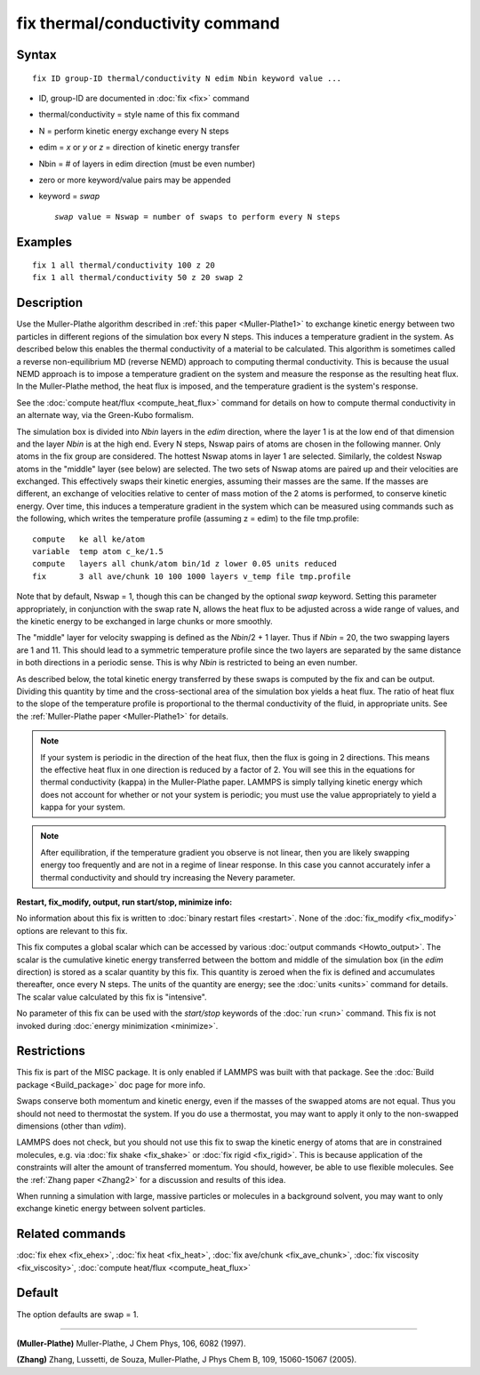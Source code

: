 .. index:: fix thermal/conductivity

fix thermal/conductivity command
================================

Syntax
""""""


.. parsed-literal::

   fix ID group-ID thermal/conductivity N edim Nbin keyword value ...

* ID, group-ID are documented in :doc:`fix <fix>` command
* thermal/conductivity = style name of this fix command
* N = perform kinetic energy exchange every N steps
* edim = *x* or *y* or *z* = direction of kinetic energy transfer
* Nbin = # of layers in edim direction (must be even number)
* zero or more keyword/value pairs may be appended
* keyword = *swap*

  .. parsed-literal::

       *swap* value = Nswap = number of swaps to perform every N steps



Examples
""""""""


.. parsed-literal::

   fix 1 all thermal/conductivity 100 z 20
   fix 1 all thermal/conductivity 50 z 20 swap 2

Description
"""""""""""

Use the Muller-Plathe algorithm described in :ref:`this paper <Muller-Plathe1>` to exchange kinetic energy between two particles
in different regions of the simulation box every N steps.  This
induces a temperature gradient in the system.  As described below this
enables the thermal conductivity of a material to be calculated.  This
algorithm is sometimes called a reverse non-equilibrium MD (reverse
NEMD) approach to computing thermal conductivity.  This is because the
usual NEMD approach is to impose a temperature gradient on the system
and measure the response as the resulting heat flux.  In the
Muller-Plathe method, the heat flux is imposed, and the temperature
gradient is the system's response.

See the :doc:`compute heat/flux <compute_heat_flux>` command for details
on how to compute thermal conductivity in an alternate way, via the
Green-Kubo formalism.

The simulation box is divided into *Nbin* layers in the *edim*
direction, where the layer 1 is at the low end of that dimension and
the layer *Nbin* is at the high end.  Every N steps, Nswap pairs of
atoms are chosen in the following manner.  Only atoms in the fix group
are considered.  The hottest Nswap atoms in layer 1 are selected.
Similarly, the coldest Nswap atoms in the "middle" layer (see below)
are selected.  The two sets of Nswap atoms are paired up and their
velocities are exchanged.  This effectively swaps their kinetic
energies, assuming their masses are the same.  If the masses are
different, an exchange of velocities relative to center of mass motion
of the 2 atoms is performed, to conserve kinetic energy.  Over time,
this induces a temperature gradient in the system which can be
measured using commands such as the following, which writes the
temperature profile (assuming z = edim) to the file tmp.profile:


.. parsed-literal::

   compute   ke all ke/atom
   variable  temp atom c_ke/1.5
   compute   layers all chunk/atom bin/1d z lower 0.05 units reduced
   fix       3 all ave/chunk 10 100 1000 layers v_temp file tmp.profile

Note that by default, Nswap = 1, though this can be changed by the
optional *swap* keyword.  Setting this parameter appropriately, in
conjunction with the swap rate N, allows the heat flux to be adjusted
across a wide range of values, and the kinetic energy to be exchanged
in large chunks or more smoothly.

The "middle" layer for velocity swapping is defined as the *Nbin*\ /2 +
1 layer.  Thus if *Nbin* = 20, the two swapping layers are 1 and 11.
This should lead to a symmetric temperature profile since the two
layers are separated by the same distance in both directions in a
periodic sense.  This is why *Nbin* is restricted to being an even
number.

As described below, the total kinetic energy transferred by these
swaps is computed by the fix and can be output.  Dividing this
quantity by time and the cross-sectional area of the simulation box
yields a heat flux.  The ratio of heat flux to the slope of the
temperature profile is proportional to the thermal conductivity of the
fluid, in appropriate units.  See the :ref:`Muller-Plathe paper <Muller-Plathe1>` for details.

.. note::

   If your system is periodic in the direction of the heat flux,
   then the flux is going in 2 directions.  This means the effective heat
   flux in one direction is reduced by a factor of 2.  You will see this
   in the equations for thermal conductivity (kappa) in the Muller-Plathe
   paper.  LAMMPS is simply tallying kinetic energy which does not
   account for whether or not your system is periodic; you must use the
   value appropriately to yield a kappa for your system.

.. note::

   After equilibration, if the temperature gradient you observe is
   not linear, then you are likely swapping energy too frequently and are
   not in a regime of linear response.  In this case you cannot
   accurately infer a thermal conductivity and should try increasing the
   Nevery parameter.

**Restart, fix\_modify, output, run start/stop, minimize info:**

No information about this fix is written to :doc:`binary restart files <restart>`.  None of the :doc:`fix_modify <fix_modify>` options
are relevant to this fix.

This fix computes a global scalar which can be accessed by various
:doc:`output commands <Howto_output>`.  The scalar is the cumulative
kinetic energy transferred between the bottom and middle of the
simulation box (in the *edim* direction) is stored as a scalar
quantity by this fix.  This quantity is zeroed when the fix is defined
and accumulates thereafter, once every N steps.  The units of the
quantity are energy; see the :doc:`units <units>` command for details.
The scalar value calculated by this fix is "intensive".

No parameter of this fix can be used with the *start/stop* keywords of
the :doc:`run <run>` command.  This fix is not invoked during :doc:`energy minimization <minimize>`.

Restrictions
""""""""""""


This fix is part of the MISC package.  It is only enabled if LAMMPS
was built with that package.  See the :doc:`Build package <Build_package>` doc page for more info.

Swaps conserve both momentum and kinetic energy, even if the masses of
the swapped atoms are not equal.  Thus you should not need to
thermostat the system.  If you do use a thermostat, you may want to
apply it only to the non-swapped dimensions (other than *vdim*\ ).

LAMMPS does not check, but you should not use this fix to swap the
kinetic energy of atoms that are in constrained molecules, e.g. via
:doc:`fix shake <fix_shake>` or :doc:`fix rigid <fix_rigid>`.  This is
because application of the constraints will alter the amount of
transferred momentum.  You should, however, be able to use flexible
molecules.  See the :ref:`Zhang paper <Zhang2>` for a discussion and results
of this idea.

When running a simulation with large, massive particles or molecules
in a background solvent, you may want to only exchange kinetic energy
between solvent particles.

Related commands
""""""""""""""""

:doc:`fix ehex <fix_ehex>`, :doc:`fix heat <fix_heat>`, :doc:`fix ave/chunk <fix_ave_chunk>`, :doc:`fix viscosity <fix_viscosity>`,
:doc:`compute heat/flux <compute_heat_flux>`

Default
"""""""

The option defaults are swap = 1.


----------


.. _Muller-Plathe1:



**(Muller-Plathe)** Muller-Plathe, J Chem Phys, 106, 6082 (1997).

.. _Zhang2:



**(Zhang)** Zhang, Lussetti, de Souza, Muller-Plathe, J Phys Chem B,
109, 15060-15067 (2005).
